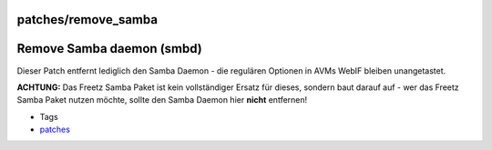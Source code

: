 patches/remove_samba
====================
.. _RemoveSambadaemonsmbd:

Remove Samba daemon (smbd)
==========================

Dieser Patch entfernt lediglich den Samba Daemon - die regulären
Optionen in AVMs WebIF bleiben unangetastet.

|Warning| **ACHTUNG:** Das Freetz Samba Paket ist kein vollständiger Ersatz
für dieses, sondern baut darauf auf - wer das Freetz Samba Paket nutzen
möchte, sollte den Samba Daemon hier **nicht** entfernen!

-  Tags
-  `patches <../patches.html>`__

.. |Warning| image:: ../../chrome/wikiextras-icons-16/exclamation.png

